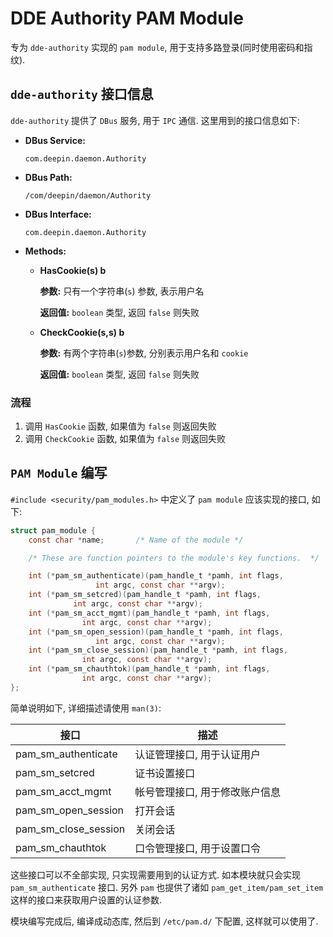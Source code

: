 #+OPTIONS: toc:nil ^:{} timestamp:nil

* DDE Authority PAM Module

专为 =dde-authority= 实现的 =pam module=, 用于支持多路登录(同时使用密码和指纹).

** ~dde-authority~ 接口信息

=dde-authority= 提供了 =DBus= 服务, 用于 =IPC= 通信.
这里用到的接口信息如下:

+ *DBus Service:*

  =com.deepin.daemon.Authority=

+ *DBus Path:*

  =/com/deepin/daemon/Authority=

+ *DBus Interface:*

  =com.deepin.daemon.Authority=

+ *Methods:*

  - *HasCookie(s) b*

    *参数:* 只有一个字符串(=s=) 参数, 表示用户名

    *返回值:* =boolean= 类型, 返回 =false= 则失败

  - *CheckCookie(s,s) b*

    *参数:* 有两个字符串(=s=)参数, 分别表示用户名和 =cookie=

    *返回值:* =boolean= 类型, 返回 =false= 则失败


*** 流程

1. 调用 =HasCookie= 函数, 如果值为 =false= 则返回失败
2. 调用 =CheckCookie= 函数, 如果值为 =false= 则返回失败

** =PAM Module= 编写

=#include <security/pam_modules.h>= 中定义了 =pam module= 应该实现的接口, 如下:

#+BEGIN_SRC c
struct pam_module {
    const char *name;       /* Name of the module */

    /* These are function pointers to the module's key functions.  */

    int (*pam_sm_authenticate)(pam_handle_t *pamh, int flags,
                   int argc, const char **argv);
    int (*pam_sm_setcred)(pam_handle_t *pamh, int flags,
              int argc, const char **argv);
    int (*pam_sm_acct_mgmt)(pam_handle_t *pamh, int flags,
                int argc, const char **argv);
    int (*pam_sm_open_session)(pam_handle_t *pamh, int flags,
                   int argc, const char **argv);
    int (*pam_sm_close_session)(pam_handle_t *pamh, int flags,
                int argc, const char **argv);
    int (*pam_sm_chauthtok)(pam_handle_t *pamh, int flags,
                int argc, const char **argv);
};
#+END_SRC

简单说明如下, 详细描述请使用 =man(3)=:

| 接口                 | 描述                           |
|----------------------+--------------------------------|
| pam_sm_authenticate  | 认证管理接口, 用于认证用户     |
| pam_sm_setcred       | 证书设置接口                   |
| pam_sm_acct_mgmt     | 帐号管理接口, 用于修改账户信息 |
| pam_sm_open_session  | 打开会话                       |
| pam_sm_close_session | 关闭会话                       |
| pam_sm_chauthtok     | 口令管理接口, 用于设置口令     |

这些接口可以不全部实现, 只实现需要用到的认证方式. 如本模块就只会实现 =pam_sm_authenticate= 接口.
另外 =pam= 也提供了诸如 =pam_get_item/pam_set_item= 这样的接口来获取用户设置的认证参数.

模块编写完成后, 编译成动态库, 然后到 =/etc/pam.d/= 下配置, 这样就可以使用了.
